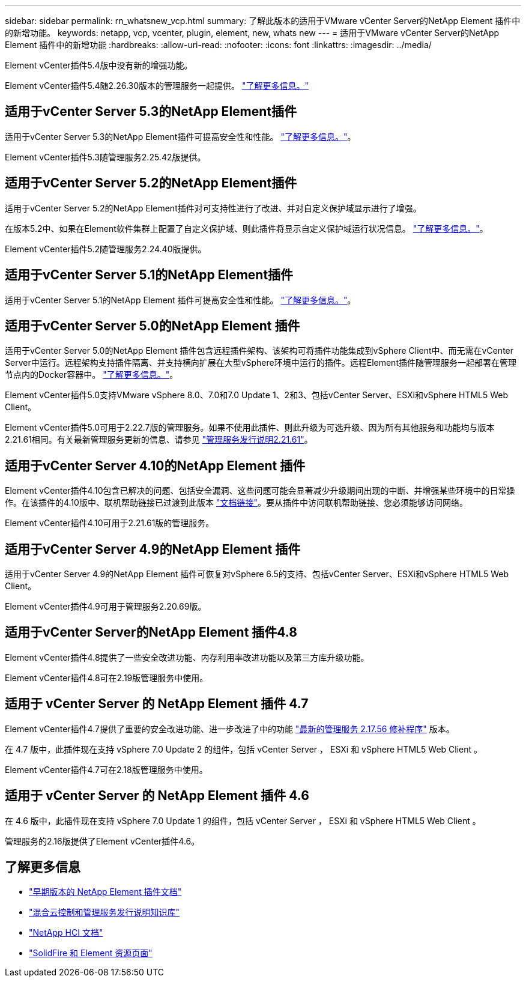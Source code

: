---
sidebar: sidebar 
permalink: rn_whatsnew_vcp.html 
summary: 了解此版本的适用于VMware vCenter Server的NetApp Element 插件中的新增功能。 
keywords: netapp, vcp, vcenter, plugin, element, new, whats new 
---
= 适用于VMware vCenter Server的NetApp Element 插件中的新增功能
:hardbreaks:
:allow-uri-read: 
:nofooter: 
:icons: font
:linkattrs: 
:imagesdir: ../media/


[role="lead"]
Element vCenter插件5.4版中没有新的增强功能。

Element vCenter插件5.4随2.26.30版本的管理服务一起提供。 link:https://library.netapp.com/ecm/ecm_download_file/ECMLP3330676["了解更多信息。"^]



== 适用于vCenter Server 5.3的NetApp Element插件

适用于vCenter Server 5.3的NetApp Element插件可提高安全性和性能。 https://library.netapp.com/ecm/ecm_download_file/ECMLP3316480["了解更多信息。"^]。

Element vCenter插件5.3随管理服务2.25.42版提供。



== 适用于vCenter Server 5.2的NetApp Element插件

适用于vCenter Server 5.2的NetApp Element插件对可支持性进行了改进、并对自定义保护域显示进行了增强。

在版本5.2中、如果在Element软件集群上配置了自定义保护域、则此插件将显示自定义保护域运行状况信息。 link:vcp_task_reports_overview.html#reporting-overview-page-data["了解更多信息。"]。

Element vCenter插件5.2随管理服务2.24.40版提供。



== 适用于vCenter Server 5.1的NetApp Element插件

适用于vCenter Server 5.1的NetApp Element 插件可提高安全性和性能。 https://library.netapp.com/ecm/ecm_download_file/ECMLP2885734["了解更多信息。"^]。



== 适用于vCenter Server 5.0的NetApp Element 插件

适用于vCenter Server 5.0的NetApp Element 插件包含远程插件架构、该架构可将插件功能集成到vSphere Client中、而无需在vCenter Server中运行。远程架构支持插件隔离、并支持横向扩展在大型vSphere环境中运行的插件。远程Element插件随管理服务一起部署在管理节点内的Docker容器中。 link:vcp_concept_remote_plugin_architecture.html["了解更多信息。"]。

Element vCenter插件5.0支持VMware vSphere 8.0、7.0和7.0 Update 1、2和3、包括vCenter Server、ESXi和vSphere HTML5 Web Client。

Element vCenter插件5.0可用于2.22.7版的管理服务。如果不使用此插件、则此升级为可选升级、因为所有其他服务和功能均与版本2.21.61相同。有关最新管理服务更新的信息、请参见 https://library.netapp.com/ecm/ecm_download_file/ECMLP2884458["管理服务发行说明2.21.61"^]。



== 适用于vCenter Server 4.10的NetApp Element 插件

Element vCenter插件4.10包含已解决的问题、包括安全漏洞、这些问题可能会显著减少升级期间出现的中断、并增强某些环境中的日常操作。在该插件的4.10版中、联机帮助链接已过渡到此版本 link:index.html["文档链接"]。要从插件中访问联机帮助链接、您必须能够访问网络。

Element vCenter插件4.10可用于2.21.61版的管理服务。



== 适用于vCenter Server 4.9的NetApp Element 插件

适用于vCenter Server 4.9的NetApp Element 插件可恢复对vSphere 6.5的支持、包括vCenter Server、ESXi和vSphere HTML5 Web Client。

Element vCenter插件4.9可用于管理服务2.20.69版。



== 适用于vCenter Server的NetApp Element 插件4.8

Element vCenter插件4.8提供了一些安全改进功能、内存利用率改进功能以及第三方库升级功能。

Element vCenter插件4.8可在2.19版管理服务中使用。



== 适用于 vCenter Server 的 NetApp Element 插件 4.7

Element vCenter插件4.7提供了重要的安全改进功能、进一步改进了中的功能 https://security.netapp.com/advisory/ntap-20210315-0001/["最新的管理服务 2.17.56 修补程序"] 版本。

在 4.7 版中，此插件现在支持 vSphere 7.0 Update 2 的组件，包括 vCenter Server ， ESXi 和 vSphere HTML5 Web Client 。

Element vCenter插件4.7可在2.18版管理服务中使用。



== 适用于 vCenter Server 的 NetApp Element 插件 4.6

在 4.6 版中，此插件现在支持 vSphere 7.0 Update 1 的组件，包括 vCenter Server ， ESXi 和 vSphere HTML5 Web Client 。

管理服务的2.16版提供了Element vCenter插件4.6。



== 了解更多信息

* link:reference_earlier_versions.html["早期版本的 NetApp Element 插件文档"]
* https://kb.netapp.com/Advice_and_Troubleshooting/Data_Storage_Software/Management_services_for_Element_Software_and_NetApp_HCI/Management_Services_Release_Notes["混合云控制和管理服务发行说明知识库"^]
* https://docs.netapp.com/us-en/hci/index.html["NetApp HCI 文档"^]
* https://www.netapp.com/data-storage/solidfire/documentation["SolidFire 和 Element 资源页面"^]

